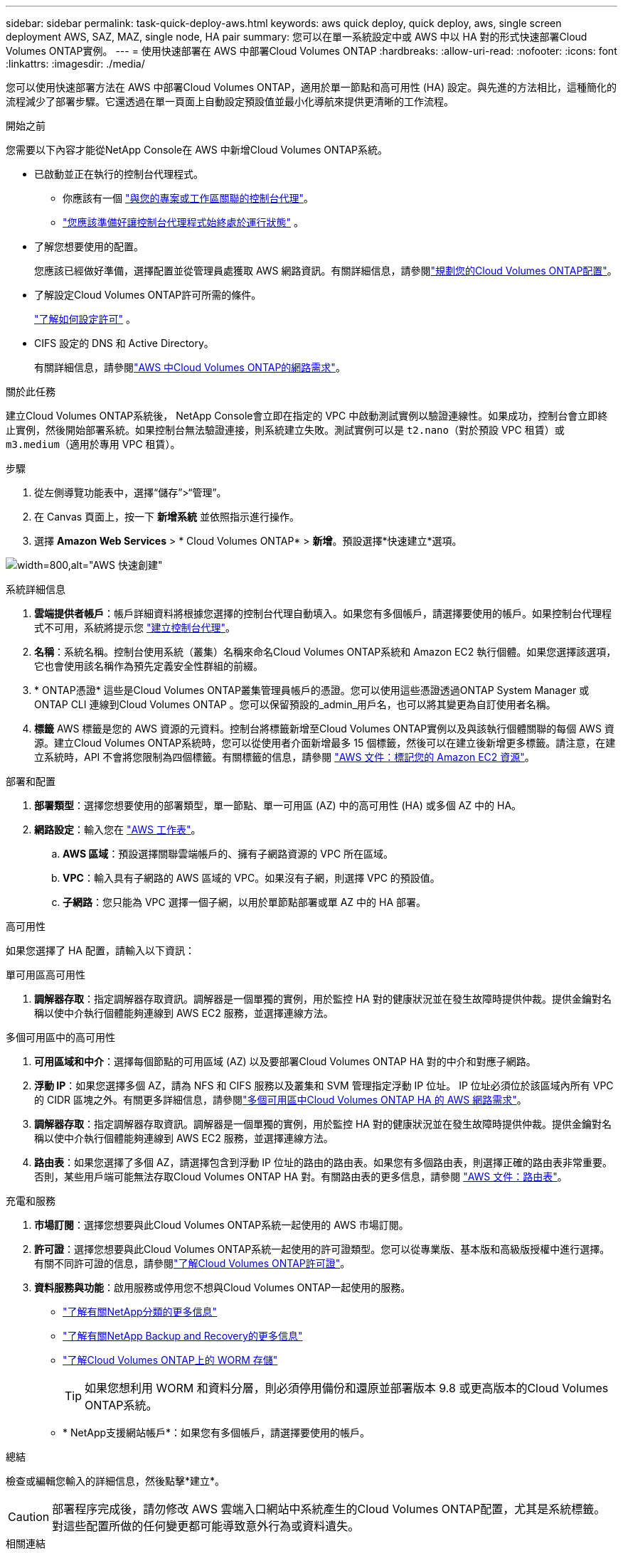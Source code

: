 ---
sidebar: sidebar 
permalink: task-quick-deploy-aws.html 
keywords: aws quick deploy, quick deploy, aws, single screen deployment AWS, SAZ, MAZ, single node, HA pair 
summary: 您可以在單一系統設定中或 AWS 中以 HA 對的形式快速部署Cloud Volumes ONTAP實例。 
---
= 使用快速部署在 AWS 中部署Cloud Volumes ONTAP
:hardbreaks:
:allow-uri-read: 
:nofooter: 
:icons: font
:linkattrs: 
:imagesdir: ./media/


[role="lead"]
您可以使用快速部署方法在 AWS 中部署Cloud Volumes ONTAP，適用於單一節點和高可用性 (HA) 設定。與先進的方法相比，這種簡化的流程減少了部署步驟。它還透過在單一頁面上自動設定預設值並最小化導航來提供更清晰的工作流程。

.開始之前
您需要以下內容才能從NetApp Console在 AWS 中新增Cloud Volumes ONTAP系統。

[[licensing]]
* 已啟動並正在執行的控制台代理程式。
+
** 你應該有一個 https://docs.netapp.com/us-en/bluexp-setup-admin/task-quick-start-connector-aws.html["與您的專案或工作區關聯的控制台代理"^]。
** https://docs.netapp.com/us-en/bluexp-setup-admin/concept-connectors.html["您應該準備好讓控制台代理程式始終處於運行狀態"^] 。


* 了解您想要使用的配置。
+
您應該已經做好準備，選擇配置並從管理員處獲取 AWS 網路資訊。有關詳細信息，請參閱link:task-planning-your-config.html["規劃您的Cloud Volumes ONTAP配置"^]。

* 了解設定Cloud Volumes ONTAP許可所需的條件。
+
link:task-set-up-licensing-aws.html["了解如何設定許可"^] 。

* CIFS 設定的 DNS 和 Active Directory。
+
有關詳細信息，請參閱link:reference-networking-aws.html["AWS 中Cloud Volumes ONTAP的網路需求"^]。



.關於此任務
建立Cloud Volumes ONTAP系統後， NetApp Console會立即在指定的 VPC 中啟動測試實例以驗證連線性。如果成功，控制台會立即終止實例，然後開始部署系統。如果控制台無法驗證連接，則系統建立失敗。測試實例可以是 `t2.nano`（對於預設 VPC 租賃）或 `m3.medium`（適用於專用 VPC 租賃）。

.步驟
. 從左側導覽功能表中，選擇“儲存”>“管理”。
. [[訂閱]]在 Canvas 頁面上，按一下 *新增系統* 並依照指示進行操作。
. 選擇 *Amazon Web Services* > * Cloud Volumes ONTAP* > *新增*。預設選擇*快速建立*選項。


image:screenshot-aws-quick-create.png["width=800,alt=\"AWS 快速創建\""]

.系統詳細信息
. *雲端提供者帳戶*：帳戶詳細資料將根據您選擇的控制台代理自動填入。如果您有多個帳戶，請選擇要使用的帳戶。如果控制台代理程式不可用，系統將提示您 https://docs.netapp.com/us-en/bluexp-setup-admin/task-quick-start-connector-aws.html["建立控制台代理"^]。
. *名稱*：系統名稱。控制台使用系統（叢集）名稱來命名Cloud Volumes ONTAP系統和 Amazon EC2 執行個體。如果您選擇該選項，它也會使用該名稱作為預先定義安全性群組的前綴。
. * ONTAP憑證* 這些是Cloud Volumes ONTAP叢集管理員帳戶的憑證。您可以使用這些憑證透過ONTAP System Manager 或ONTAP CLI 連線到Cloud Volumes ONTAP 。您可以保留預設的_admin_用戶名，也可以將其變更為自訂使用者名稱。
. *標籤* AWS 標籤是您的 AWS 資源的元資料。控制台將標籤新增至Cloud Volumes ONTAP實例以及與該執行個體關聯的每個 AWS 資源。建立Cloud Volumes ONTAP系統時，您可以從使用者介面新增最多 15 個標籤，然後可以在建立後新增更多標籤。請注意，在建立系統時，API 不會將您限制為四個標籤。有關標籤的信息，請參閱 https://docs.aws.amazon.com/AWSEC2/latest/UserGuide/Using_Tags.html["AWS 文件：標記您的 Amazon EC2 資源"^]。


.部署和配置
. *部署類型*：選擇您想要使用的部署類型，單一節點、單一可用區 (AZ) 中的高可用性 (HA) 或多個 AZ 中的 HA。
. *網路設定*：輸入您在 https://docs.netapp.com/us-en/bluexp-cloud-volumes-ontap/task-planning-your-config.html#collect-networking-information["AWS 工作表"^]。
+
.. *AWS 區域*：預設選擇關聯雲端帳戶的、擁有子網路資源的 VPC 所在區域。
.. *VPC*：輸入具有子網路的 AWS 區域的 VPC。如果沒有子網，則選擇 VPC 的預設值。
.. *子網路*：您只能為 VPC 選擇一個子網，以用於單節點部署或單 AZ 中的 HA 部署。




.高可用性
如果您選擇了 HA 配置，請輸入以下資訊：

[role="tabbed-block"]
====
.單可用區高可用性
--
. *調解器存取*：指定調解器存取資訊。調解器是一個單獨的實例，用於監控 HA 對的健康狀況並在發生故障時提供仲裁。提供金鑰對名稱以使中介執行個體能夠連線到 AWS EC2 服務，並選擇連線方法。


--
.多個可用區中的高可用性
--
. *可用區域和中介*：選擇每個節點的可用區域 (AZ) 以及要部署Cloud Volumes ONTAP HA 對的中介和對應子網路。
. *浮動 IP*：如果您選擇多個 AZ，請為 NFS 和 CIFS 服務以及叢集和 SVM 管理指定浮動 IP 位址。 IP 位址必須位於該區域內所有 VPC 的 CIDR 區塊之外。有關更多詳細信息，請參閱link:https://docs.netapp.com/us-en/bluexp-cloud-volumes-ontap/reference-networking-aws.html#requirements-for-ha-pairs-in-multiple-azs["多個可用區中Cloud Volumes ONTAP HA 的 AWS 網路需求"^]。
. *調解器存取*：指定調解器存取資訊。調解器是一個單獨的實例，用於監控 HA 對的健康狀況並在發生故障時提供仲裁。提供金鑰對名稱以使中介執行個體能夠連線到 AWS EC2 服務，並選擇連線方法。
. *路由表*：如果您選擇了多個 AZ，請選擇包含到浮動 IP 位址的路由的路由表。如果您有多個路由表，則選擇正確的路由表非常重要。否則，某些用戶端可能無法存取Cloud Volumes ONTAP HA 對。有關路由表的更多信息，請參閱 http://docs.aws.amazon.com/AmazonVPC/latest/UserGuide/VPC_Route_Tables.html["AWS 文件：路由表"^]。


--
====
.充電和服務
. *市場訂閱*：選擇您想要與此Cloud Volumes ONTAP系統一起使用的 AWS 市場訂閱。
. *許可證*：選擇您想要與此Cloud Volumes ONTAP系統一起使用的許可證類型。您可以從專業版、基本版和高級版授權中進行選擇。有關不同許可證的信息，請參閱link:concept-licensing.html["了解Cloud Volumes ONTAP許可證"^]。
. *資料服務與功能*：啟用服務或停用您不想與Cloud Volumes ONTAP一起使用的服務。
+
** https://docs.netapp.com/us-en/bluexp-classification/concept-cloud-compliance.html["了解有關NetApp分類的更多信息"^]
** https://docs.netapp.com/us-en/bluexp-backup-recovery/concept-backup-to-cloud.html["了解有關NetApp Backup and Recovery的更多信息"^]
** link:concept-worm.html["了解Cloud Volumes ONTAP上的 WORM 存儲"]
+

TIP: 如果您想利用 WORM 和資料分層，則必須停用備份和還原並部署版本 9.8 或更高版本的Cloud Volumes ONTAP系統。

** * NetApp支援網站帳戶*：如果您有多個帳戶，請選擇要使用的帳戶。




.總結
檢查或編輯您輸入的詳細信息，然後點擊*建立*。


CAUTION: 部署程序完成後，請勿修改 AWS 雲端入口網站中系統產生的Cloud Volumes ONTAP配置，尤其是系統標籤。對這些配置所做的任何變更都可能導致意外行為或資料遺失。

.相關連結
* link:task-planning-your-config.html["規劃您的Cloud Volumes ONTAP配置"]
* link:task-deploying-otc-aws.html["使用進階部署在 AWS 中部署Cloud Volumes ONTAP"]

